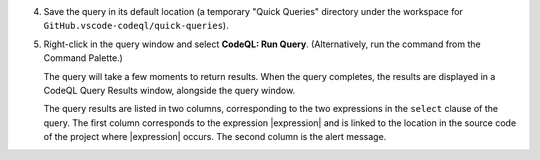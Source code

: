 4. Save the query in its default location (a temporary "Quick Queries" directory under the workspace for ``GitHub.vscode-codeql/quick-queries``).

#. Right-click in the query window and select **CodeQL: Run Query**. (Alternatively, run the command from the Command Palette.)

   The query will take a few moments to return results. When the query completes, the results are displayed in a CodeQL Query Results window, alongside the query window.

   The query results are listed in two columns, corresponding to the two expressions in the ``select`` clause of the query. The first column corresponds to the expression |expression| and is linked to the location in the source code of the project where |expression| occurs. The second column is the alert message.